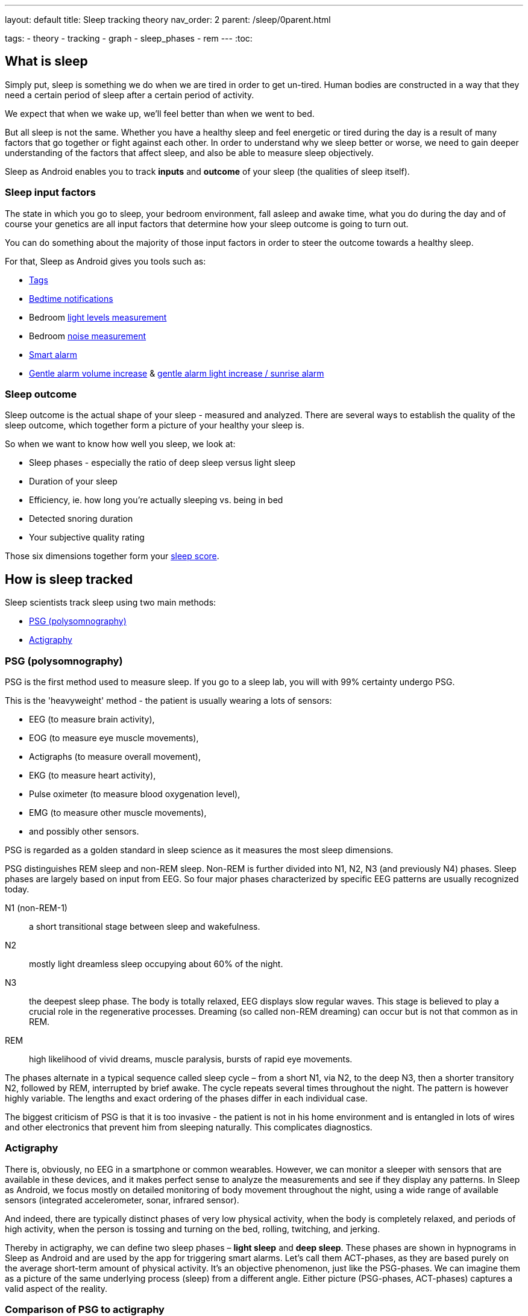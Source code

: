 ---
layout: default
title: Sleep tracking theory
nav_order: 2
parent: /sleep/0parent.html

tags:
 - theory
 - tracking
 - graph
 - sleep_phases
 - rem
---
:toc:

== What is sleep

Simply put, sleep is something we do when we are tired in order to get un-tired. Human bodies are constructed in a way that they need a certain period of sleep after a certain period of activity.

We expect that when we wake up, we'll feel better than when we went to bed.

But all sleep is not the same. Whether you have a healthy sleep and feel energetic or tired during the day is a result of many factors that go together or fight against each other. In order to understand why we sleep better or worse, we need to gain deeper understanding of the factors that affect sleep, and also be able to measure sleep objectively.

Sleep as Android enables you to track *inputs* and *outcome* of your sleep (the qualities of sleep itself).

=== Sleep input factors
The state in which you go to sleep, your bedroom environment, fall asleep and awake time, what you do during the day and of course your genetics are all input factors that determine how your sleep outcome is going to turn out.

You can do something about the majority of those input factors in order to steer the outcome towards a healthy sleep.

For that, Sleep as Android gives you tools such as:

* <</sleep/tags#,Tags>>
* <</alarms/bedtime_notification#,Bedtime notifications>>
* Bedroom <</sleep/light_level#,light levels measurement>>
* Bedroom <</sleep/sleep_noise_recording#,noise measurement>>
* <</alarms/smart_wake_up#,Smart alarm>>
* <</alarms/alarm_settings#gentle_alarm,Gentle alarm volume increase>> & <</devices/smart_light#sunrise_alarm_guide,gentle alarm light increase / sunrise alarm>>

=== Sleep outcome
Sleep outcome is the actual shape of your sleep - measured and analyzed. There are several ways to establish the quality of the sleep outcome, which together form a picture of your healthy your sleep is.

So when we want to know how well you sleep, we look at:

* Sleep phases - especially the ratio of deep sleep versus light sleep
* Duration of your sleep
* Efficiency, ie. how long you're actually sleeping vs. being in bed
* Detected snoring duration
* Your subjective quality rating

Those six dimensions together form your <</sleep/sleepscore#,sleep score>>.

== How is sleep tracked

Sleep scientists track sleep using two main methods:

- <<psg-polysomnography,PSG (polysomnography)>>
- <<actigraphy,Actigraphy>>

=== PSG (polysomnography)
PSG is the first method used to measure sleep. If you go to a sleep lab, you will with 99% certainty undergo PSG.

This is the 'heavyweight' method - the patient is usually wearing a lots of sensors:

- EEG (to measure brain activity),
- EOG (to measure eye muscle movements),
- Actigraphs (to measure overall movement),
- EKG (to measure heart activity),
- Pulse oximeter (to measure blood oxygenation level),
- EMG (to measure other muscle movements),
- and possibly other sensors.

PSG is regarded as a golden standard in sleep science as it measures the most sleep dimensions.

PSG distinguishes REM sleep and non-REM sleep. Non-REM is further divided into N1, N2, N3 (and previously N4) phases. Sleep phases are largely based on input from EEG. So four major phases characterized by specific EEG patterns are usually recognized today.

N1 (non-REM-1):: a short transitional stage between sleep and wakefulness.
N2:: mostly light dreamless sleep occupying about 60% of the night.
N3:: the deepest sleep phase. The body is totally relaxed, EEG displays slow regular waves. This stage is believed to play a crucial role in the regenerative processes. Dreaming (so called non-REM dreaming) can occur but is not that common as in REM.
REM:: high likelihood of vivid dreams, muscle paralysis, bursts of rapid eye movements.

The phases alternate in a typical sequence called sleep cycle – from a short N1, via N2, to the deep N3, then a shorter transitory N2, followed by REM, interrupted by brief awake. The cycle repeats several times throughout the night. The pattern is however highly variable. The lengths and exact ordering of the phases differ in each individual case.

The biggest criticism of PSG is that it is too invasive - the patient is not in his home environment and is entangled in lots of wires and other electronics that prevent him from sleeping naturally. This complicates diagnostics.

=== Actigraphy
There is, obviously, no EEG in a smartphone or common wearables. However, we can monitor a sleeper with sensors that are available in these devices, and it makes perfect sense to analyze the measurements and see if they display any patterns. In Sleep as Android, we focus mostly on detailed monitoring of body movement throughout the night, using a wide range of available sensors (integrated accelerometer, sonar, infrared sensor).

And indeed, there are typically distinct phases of very low physical activity, when the body is completely relaxed, and periods of high activity, when the person is tossing and turning on the bed, rolling, twitching, and jerking.

Thereby in actigraphy, we can define two sleep phases – *light sleep* and *deep sleep*. These phases are shown in hypnograms in Sleep as Android and are used by the app for triggering smart alarms. Let’s call them ACT-phases, as they are based purely on the average short-term amount of physical activity. It’s an objective phenomenon, just like the PSG-phases. We can imagine them as a picture of the same underlying process (sleep) from a different angle. Either picture (PSG-phases, ACT-phases) captures a valid aspect of the reality.

=== Comparison of PSG to actigraphy

Actigraphy uses a different input than PSG and defines sleep phases in its own way.

Both ACT-phases (from actigraphy) and PSG-phases reflect an objective aspect of sleep. One naturally needs to ask if there's any relationship between PSG-phases and ACT-phases.

==== Validation of actigraphy done by other teams

Several research teams raised similar questions before (See https://www.researchgate.net/publication/16355093_Rate_and_distribution_of_body_movements_during_sleep_in_Humans[this one], or https://www.ncbi.nlm.nih.gov/pubmed/25669176[this], or https://www.ncbi.nlm.nih.gov/pubmed/10607067[this], or https://link.springer.com/article/10.3758/BF03336549[this]). They measured a bunch of people on a traditional polysomnograph and recorded their physical activity at the same time. (By filming them and then counting the movements manually, or by using accelerometer readings). The published analyses show that there indeed is a significant statistical relationship between PSG-phases and body movements.

==== Validation of actigraphy done by us

We have measured how accurate Sleep as Android is when compared to a clinical sleep lab and concluded that light and deep sleep measured by our app strongly correspond with sleep phases measured on PSG. Read https://sleep.urbandroid.org/sleep-lab-comparison/[an extensive review] by our data expert Jan Marek.

==== PSG-phases vs ACT-phases

Deep sleep ACT-phases detected by our app roughly correspond to N3 and partly N2 PSG-phases.
Light sleep corresponds to REM, N1, and partly N2.

[cols="1,3"]
|===
|PSG-phase |Corresponding movement activity (ACT-phase)

|N3
|*Deep sleep*
The least amount of physical activity.

|N2
|*Deep sleep or light sleep*
The sleeper spends about half of the night in this phase. Movement intensity is somewhere in between the other phases. Sometimes the physical activity is low, especially when N2 precedes a deep sleep phase, sometimes the activity is higher, before or after N1 or REM phases.

|N1 and REM
|*Light sleep, REM*
The body is moving the most. The activity in REM might look surprising at first glance. It is known that large muscles are paralyzed during REM, as vivid dreams typically occur at this stage, and the body must be prevented from acting them out, jumping over the bed, riding a spaceship, fighting space villains. The paralysis is not perfect though, and limbs or trunk often randomly jerk and twitch.
|===

However, the amount of movements varies greatly, based on age, gender, individual specifics, health, mental state, etc. There is no exact correspondence between such and such movement frequency and a specific sleep phase. The only overall reliable principle is that relatively low activity intervals are mostly N3 or N2, and relatively high activity intervals are likely to be REM, N1, or N2. Any attempt to pinpoint the exact beginning of a sleep phase is subject to a high degree of error and guesswork.

Nonetheless, this is still a useful approach, providing valuable insights with home-made sleep recordings. Large data can be collected cheaply for population-wise studies. Individual sleep enthusiasts may discover their own sleep patterns and possibly devise their own personalized sleep phenomenology.


== Further reading

. https://sleep.urbandroid.org/how-do-we-measure-your-dreams/[Urbandroid Team: How we measure your dreams]
. https://sleep.urbandroid.org/sleep-lab-comparison/[Urbandroid Team: How does Sleep as Android compare to the sleep lab]

//== Why track your sleep
